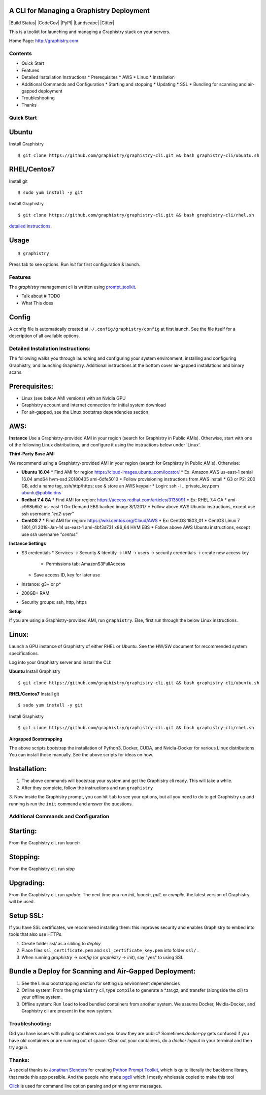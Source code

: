 A CLI for Managing a Graphistry Deployment
------------------------------------------

|Build Status| |CodeCov| |PyPI| |Landscape| |Gitter|

This is a toolkit for launching and managing a Graphistry stack on your servers.

Home Page: http://graphistry.com


Contents
===========
* Quick Start
* Features
* Detailed Installation Instructions
  * Prerequisites
  * AWS
  * Linux
  * Installation
* Additional Commands and Configuration
  * Starting and stopping
  * Updating
  * SSL
  * Bundling for scanning and air-gapped deployment
* Troubleshooting
* Thanks

Quick Start
===========

Ubuntu
------
Install Graphistry
::
    $ git clone https://github.com/graphistry/graphistry-cli.git && bash graphistry-cli/ubuntu.sh

RHEL/Centos7
------------
Install git
::
    $ sudo yum install -y git

Install Graphistry
::
    $ git clone https://github.com/graphistry/graphistry-cli.git && bash graphistry-cli/rhel.sh

`detailed instructions`_.

.. _`detailed instructions`: https://github.com/graphistry/graphistry-cli#detailed-installation-instructions

Usage
-----

::

    $ graphistry

Press tab to see options. Run `init` for first configuration & launch.

Features
========

The `graphistry` management cli is written using prompt_toolkit_.

* Talk about # TODO
* What This does

.. _prompt_toolkit: https://github.com/jonathanslenders/python-prompt-toolkit
.. _this issue: https://github.com/graphistry/graphistry-cli/issues

Config
------
A config file is automatically created at ``~/.config/graphistry/config`` at first launch.
See the file itself for a description of all available options.


Detailed Installation Instructions:
===================================

The following walks you through launching and configuring your system environment, installing and configuring Graphistry, and launching Graphistry. Additional instructions at the bottom cover air-gapped installations and binary scans.

Prerequisites:
-------------
* Linux (see below AMI versions) with an Nvidia GPU
* Graphistry account and internet connection for initial system download
* For air-gapped, see the Linux bootstrap dependencies section

AWS:
-------------

**Instance**
Use a Graphistry-provided AMI in your region (search for Graphistry in Public AMIs). Otherwise, start with one of the following Linux distributions, and configure it using the instructions below under 'Linux'.

**Third-Party Base AMI**

We recommend using a Graphistry-provided AMI in your region (search for Graphistry in Public AMIs). Otherwise:

* **Ubuntu 16.04**
  * Find AMI for region https://cloud-images.ubuntu.com/locator/
  * Ex: Amazon AWS us-east-1 xenial 16.04 amd64 hvm-ssd 20180405 ami-6dfe5010 
  * Follow provisioning instructions from AWS install
  * G3 or P2: 200 GB, add a name tag, ssh/http/https; use & store an AWS keypair
  * Login: ssh -i ...private_key.pem ubuntu@public.dns
* **Redhat 7.4 GA**
  * Find AMI for region: https://access.redhat.com/articles/3135091 
  * Ex:  RHEL 7.4 GA
  * ami-c998b6b2	us-east-1	On-Demand	EBS backed image	8/1/2017
  * Follow above AWS Ubuntu instructions, except use ssh username *"ec2-user"*
* **CentOS 7**
  * Find AMI for region: https://wiki.centos.org/Cloud/AWS
  * Ex: CentOS 1803_01 
  * CentOS Linux 7 1801_01 2018-Jan-14 us-east-1 ami-4bf3d731 x86_64 HVM EBS
  * Follow above AWS Ubuntu instructions, except use ssh username *"centos"*

**Instance Settings**

* S3 credentials
  * Services → Security & Identity → IAM → users → security credentials → create new access key
    * Permissions tab: AmazonS3FullAccess
  * Save access ID, key for later use
* Instance: g3+ or p*
* 200GB+ RAM
* Security groups: ssh, http, https

**Setup**

If you are using a Graphistry-provided AMI, run ``graphistry``. Else, first run through the below Linux instructions.


Linux:
-----

Launch a GPU instance of Graphistry of either RHEL or Ubuntu. See the HW/SW document for recommended system specifications.

Log into your Graphistry server and install the CLI:


**Ubuntu**
Install Graphistry
::
    $ git clone https://github.com/graphistry/graphistry-cli.git && bash graphistry-cli/ubuntu.sh

**RHEL/Centos7**
Install git
::
    $ sudo yum install -y git

Install Graphistry
::
    $ git clone https://github.com/graphistry/graphistry-cli.git && bash graphistry-cli/rhel.sh

**Airgapped Bootstrapping**

The above scripts bootstrap the installation of Python3, Docker, CUDA, and Nvidia-Docker for various Linux distributions. You can install those manually. See the above scripts for ideas on how.

Installation:
-------------

1. The above commands will bootstrap your system and get the Graphistry cli ready. This will take a while.
2. After they complete, follow the instructions and run ``graphistry``
3. Now inside the Graphistry prompt, you can hit ``tab`` to see your options, but all you need to do to get Graphistry up and running
is run the ``init`` command and answer the questions.

Additional Commands and Configuration
======================

Starting:
----

From the Graphistry cli, run `launch`

Stopping:
----

From the Graphistry cli, run `stop`

Upgrading:
----

From the Graphistry cli, run `update`. The next time you run `init`, `launch`, `pull`, or `compile`, the latest version of Graphistry will be used.

Setup SSL:
----

If you have SSL certificates, we recommend installing them: this improves security and enables Graphistry to embed into tools that also use HTTPs.

1. Create folder `ssl/` as a sibling to `deploy`
2. Place files ``ssl_certificate.pem`` and ``ssl_certificate_key.pem`` into folder ``ssl/`` .
3. When running `graphistry` -> `config` (or `graphistry` -> `init`), say "yes" to using SSL

Bundle a Deploy for Scanning and Air-Gapped Deployment:
--------------------------------------------------------
1. See the Linux bootstrapping section for setting up environment dependencies
2. Online system: From the ``graphistry`` cli, type ``compile`` to generate a *.tar.gz, and transfer (alongside the cli) to your offline system.
3. Offline system: Run ``load`` to load bundled containers from another system. We assume Docker, Nvidia-Docker, and Graphistry cli are present in the new system.

Troubleshooting:
======================

Did you have issues with pulling containers and you know they are public? Sometimes `docker-py` gets confused if you have
old containers or are running out of space. Clear out your containers, do a `docker logout` in your terminal and then try again.

Thanks:
======================

A special thanks to `Jonathan Slenders <https://twitter.com/jonathan_s>`_ for
creating `Python Prompt Toolkit <http://github.com/jonathanslenders/python-prompt-toolkit>`_,
which is quite literally the backbone library, that made this app possible.
And the people who made `pgcli <https://github.com/dbcli/pgcli>`_ which I mostly wholesale copied to make this tool

`Click <http://click.pocoo.org/>`_ is used for command line option parsing and printing error messages.

